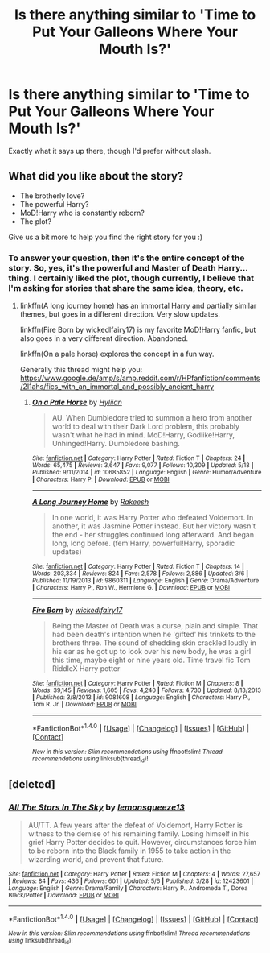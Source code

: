 #+TITLE: Is there anything similar to 'Time to Put Your Galleons Where Your Mouth Is?'

* Is there anything similar to 'Time to Put Your Galleons Where Your Mouth Is?'
:PROPERTIES:
:Score: 7
:DateUnix: 1496083312.0
:DateShort: 2017-May-29
:END:
Exactly what it says up there, though I'd prefer without slash.


** What did you like about the story?

- The brotherly love?
- The powerful Harry?
- MoD!Harry who is constantly reborn?
- The plot?

Give us a bit more to help you find the right story for you :)
:PROPERTIES:
:Author: fflai
:Score: 3
:DateUnix: 1496086449.0
:DateShort: 2017-May-30
:END:

*** To answer your question, then it's the entire concept of the story. So, yes, it's the powerful and Master of Death Harry...thing. I certainly liked the plot, though currently, I believe that I'm asking for stories that share the same idea, theory, etc.
:PROPERTIES:
:Score: 3
:DateUnix: 1496092118.0
:DateShort: 2017-May-30
:END:

**** linkffn(A long journey home) has an immortal Harry and partially similar themes, but goes in a different direction. Very slow updates.

linkffn(Fire Born by wickedlfairy17) is my favorite MoD!Harry fanfic, but also goes in a very different direction. Abandoned.

linkffn(On a pale horse) explores the concept in a fun way.

Generally this thread might help you: [[https://www.google.de/amp/s/amp.reddit.com/r/HPfanfiction/comments/2l1ahs/fics_with_an_immortal_and_possibly_ancient_harry]]
:PROPERTIES:
:Author: fflai
:Score: 2
:DateUnix: 1496092926.0
:DateShort: 2017-May-30
:END:

***** [[http://www.fanfiction.net/s/10685852/1/][*/On a Pale Horse/*]] by [[https://www.fanfiction.net/u/3305720/Hyliian][/Hyliian/]]

#+begin_quote
  AU. When Dumbledore tried to summon a hero from another world to deal with their Dark Lord problem, this probably wasn't what he had in mind. MoD!Harry, Godlike!Harry, Unhinged!Harry. Dumbledore bashing.
#+end_quote

^{/Site/: [[http://www.fanfiction.net/][fanfiction.net]] *|* /Category/: Harry Potter *|* /Rated/: Fiction T *|* /Chapters/: 24 *|* /Words/: 65,475 *|* /Reviews/: 3,647 *|* /Favs/: 9,077 *|* /Follows/: 10,309 *|* /Updated/: 5/18 *|* /Published/: 9/11/2014 *|* /id/: 10685852 *|* /Language/: English *|* /Genre/: Humor/Adventure *|* /Characters/: Harry P. *|* /Download/: [[http://www.ff2ebook.com/old/ffn-bot/index.php?id=10685852&source=ff&filetype=epub][EPUB]] or [[http://www.ff2ebook.com/old/ffn-bot/index.php?id=10685852&source=ff&filetype=mobi][MOBI]]}

--------------

[[http://www.fanfiction.net/s/9860311/1/][*/A Long Journey Home/*]] by [[https://www.fanfiction.net/u/236698/Rakeesh][/Rakeesh/]]

#+begin_quote
  In one world, it was Harry Potter who defeated Voldemort. In another, it was Jasmine Potter instead. But her victory wasn't the end - her struggles continued long afterward. And began long, long before. (fem!Harry, powerful!Harry, sporadic updates)
#+end_quote

^{/Site/: [[http://www.fanfiction.net/][fanfiction.net]] *|* /Category/: Harry Potter *|* /Rated/: Fiction T *|* /Chapters/: 14 *|* /Words/: 203,334 *|* /Reviews/: 824 *|* /Favs/: 2,578 *|* /Follows/: 2,886 *|* /Updated/: 3/6 *|* /Published/: 11/19/2013 *|* /id/: 9860311 *|* /Language/: English *|* /Genre/: Drama/Adventure *|* /Characters/: Harry P., Ron W., Hermione G. *|* /Download/: [[http://www.ff2ebook.com/old/ffn-bot/index.php?id=9860311&source=ff&filetype=epub][EPUB]] or [[http://www.ff2ebook.com/old/ffn-bot/index.php?id=9860311&source=ff&filetype=mobi][MOBI]]}

--------------

[[http://www.fanfiction.net/s/9081608/1/][*/Fire Born/*]] by [[https://www.fanfiction.net/u/1111871/wickedlfairy17][/wickedlfairy17/]]

#+begin_quote
  Being the Master of Death was a curse, plain and simple. That had been death's intention when he 'gifted' his trinkets to the brothers three. The sound of shedding skin crackled loudly in his ear as he got up to look over his new body, he was a girl this time, maybe eight or nine years old. Time travel fic Tom RiddleX Harry potter
#+end_quote

^{/Site/: [[http://www.fanfiction.net/][fanfiction.net]] *|* /Category/: Harry Potter *|* /Rated/: Fiction M *|* /Chapters/: 8 *|* /Words/: 39,145 *|* /Reviews/: 1,605 *|* /Favs/: 4,240 *|* /Follows/: 4,730 *|* /Updated/: 8/13/2013 *|* /Published/: 3/8/2013 *|* /id/: 9081608 *|* /Language/: English *|* /Characters/: Harry P., Tom R. Jr. *|* /Download/: [[http://www.ff2ebook.com/old/ffn-bot/index.php?id=9081608&source=ff&filetype=epub][EPUB]] or [[http://www.ff2ebook.com/old/ffn-bot/index.php?id=9081608&source=ff&filetype=mobi][MOBI]]}

--------------

*FanfictionBot*^{1.4.0} *|* [[[https://github.com/tusing/reddit-ffn-bot/wiki/Usage][Usage]]] | [[[https://github.com/tusing/reddit-ffn-bot/wiki/Changelog][Changelog]]] | [[[https://github.com/tusing/reddit-ffn-bot/issues/][Issues]]] | [[[https://github.com/tusing/reddit-ffn-bot/][GitHub]]] | [[[https://www.reddit.com/message/compose?to=tusing][Contact]]]

^{/New in this version: Slim recommendations using/ ffnbot!slim! /Thread recommendations using/ linksub(thread_id)!}
:PROPERTIES:
:Author: FanfictionBot
:Score: 1
:DateUnix: 1496092958.0
:DateShort: 2017-May-30
:END:


** [deleted]
:PROPERTIES:
:Score: 1
:DateUnix: 1496161948.0
:DateShort: 2017-May-30
:END:

*** [[http://www.fanfiction.net/s/12423601/1/][*/All The Stars In The Sky/*]] by [[https://www.fanfiction.net/u/6468830/lemonsqueeze13][/lemonsqueeze13/]]

#+begin_quote
  AU/TT. A few years after the defeat of Voldemort, Harry Potter is witness to the demise of his remaining family. Losing himself in his grief Harry Potter decides to quit. However, circumstances force him to be reborn into the Black family in 1955 to take action in the wizarding world, and prevent that future.
#+end_quote

^{/Site/: [[http://www.fanfiction.net/][fanfiction.net]] *|* /Category/: Harry Potter *|* /Rated/: Fiction M *|* /Chapters/: 4 *|* /Words/: 27,657 *|* /Reviews/: 84 *|* /Favs/: 436 *|* /Follows/: 601 *|* /Updated/: 5/6 *|* /Published/: 3/28 *|* /id/: 12423601 *|* /Language/: English *|* /Genre/: Drama/Family *|* /Characters/: Harry P., Andromeda T., Dorea Black/Potter *|* /Download/: [[http://www.ff2ebook.com/old/ffn-bot/index.php?id=12423601&source=ff&filetype=epub][EPUB]] or [[http://www.ff2ebook.com/old/ffn-bot/index.php?id=12423601&source=ff&filetype=mobi][MOBI]]}

--------------

*FanfictionBot*^{1.4.0} *|* [[[https://github.com/tusing/reddit-ffn-bot/wiki/Usage][Usage]]] | [[[https://github.com/tusing/reddit-ffn-bot/wiki/Changelog][Changelog]]] | [[[https://github.com/tusing/reddit-ffn-bot/issues/][Issues]]] | [[[https://github.com/tusing/reddit-ffn-bot/][GitHub]]] | [[[https://www.reddit.com/message/compose?to=tusing][Contact]]]

^{/New in this version: Slim recommendations using/ ffnbot!slim! /Thread recommendations using/ linksub(thread_id)!}
:PROPERTIES:
:Author: FanfictionBot
:Score: 1
:DateUnix: 1496161961.0
:DateShort: 2017-May-30
:END:
